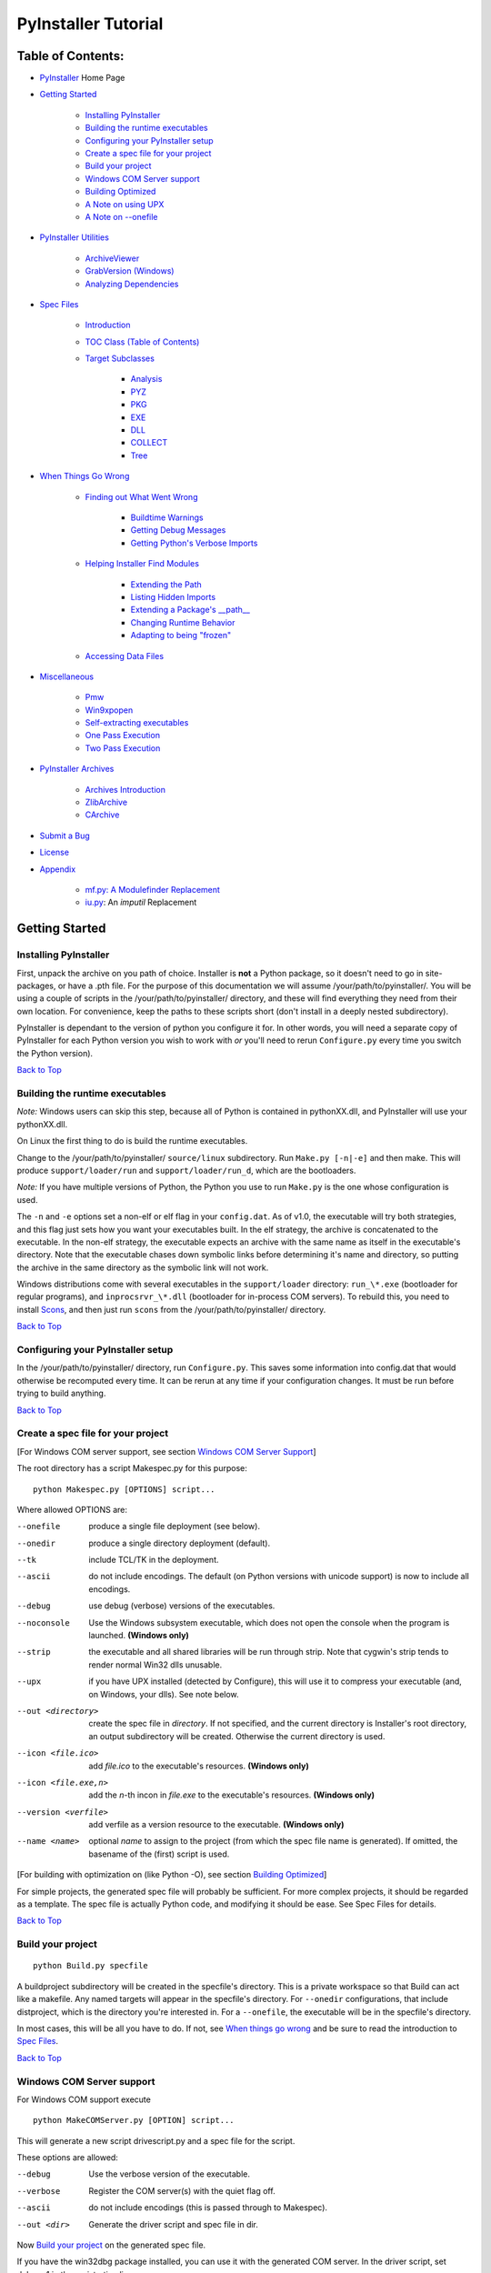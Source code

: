 ====================
PyInstaller Tutorial
====================

Table of Contents:
++++++++++++++++++

* `PyInstaller`_ Home Page

* `Getting Started`_

    * `Installing PyInstaller`_

    * `Building the runtime executables`_

    * `Configuring your PyInstaller setup`_

    * `Create a spec file for your project`_

    * `Build your project`_

    * `Windows COM Server support`_

    * `Building Optimized`_

    * `A Note on using UPX`_

    * `A Note on --onefile`_

* `PyInstaller Utilities`_

    * `ArchiveViewer`_

    * `GrabVersion (Windows)`_

    * `Analyzing Dependencies`_

* `Spec Files`_

    * `Introduction`_

    * `TOC Class (Table of Contents)`_

    * `Target Subclasses`_

	* `Analysis`_

	* `PYZ`_

	* `PKG`_

	* `EXE`_

	* `DLL`_

	* `COLLECT`_

	* `Tree`_

* `When Things Go Wrong`_

    * `Finding out What Went Wrong`_

	* `Buildtime Warnings`_

	* `Getting Debug Messages`_

	* `Getting Python's Verbose Imports`_

    * `Helping Installer Find Modules`_

	* `Extending the Path`_

	* `Listing Hidden Imports`_

	* `Extending a Package's __path__`_

	* `Changing Runtime Behavior`_

	* `Adapting to being "frozen"`_

    * `Accessing Data Files`_

* `Miscellaneous`_

    * `Pmw`_

    * `Win9xpopen`_

    * `Self-extracting executables`_

    * `One Pass Execution`_

    * `Two Pass Execution`_

* `PyInstaller Archives`_

    * `Archives Introduction`_

    * `ZlibArchive`_

    * `CArchive`_

* `Submit a Bug`_

* `License`_

* `Appendix`_

    * `mf.py: A Modulefinder Replacement`_

    * `iu.py`_: An *imputil* Replacement



Getting Started
+++++++++++++++

Installing PyInstaller
----------------------

First, unpack the archive on you path of choice. Installer is **not** a Python
package, so it doesn't need to go in site-packages, or have a .pth file. For
the purpose of this documentation we will assume |install_path|. You will be
using a couple of scripts in the |install_path| directory, and these will find
everything they need from their own location. For convenience, keep the paths
to these scripts short (don't install in a deeply nested subdirectory).

|PyInstaller| is dependant to the version of python you configure it for. In
other words, you will need a separate copy of |PyInstaller| for each Python
version you wish to work with *or* you'll need to rerun ``Configure.py`` every
time you switch the Python version).

|GOBACK|


Building the runtime executables
--------------------------------

*Note:* Windows users can skip this step, because all of Python is contained in
pythonXX.dll, and |PyInstaller| will use your pythonXX.dll.

On Linux the first thing to do is build the runtime executables.

Change to the |install_path| ``source/linux`` subdirectory. Run ``Make.py
[-n|-e]`` and then make. This will produce ``support/loader/run`` and
``support/loader/run_d``, which are the bootloaders.

*Note:* If you have multiple versions of Python, the Python you use to run
``Make.py`` is the one whose configuration is used.

The ``-n`` and ``-e`` options set a non-elf or elf flag in your ``config.dat``.
As of |InitialVersion|, the executable will try both strategies, and this flag
just sets how you want your executables built. In the elf strategy, the archive
is concatenated to the executable. In the non-elf strategy, the executable
expects an archive with the same name as itself in the executable's directory.
Note that the executable chases down symbolic links before determining it's name
and directory, so putting the archive in the same directory as the symbolic link
will not work.

Windows distributions come with several executables in the ``support/loader``
directory: ``run_\*.exe`` (bootloader for regular programs), and
``inprocsrvr_\*.dll`` (bootloader for in-process COM servers). To rebuild this,
you need to install Scons_, and then just run ``scons`` from the |install_path|
directory.

|GOBACK|

Configuring your PyInstaller setup
----------------------------------

In the |install_path| directory, run ``Configure.py``. This saves some information
into config.dat that would otherwise be recomputed every time. It can be rerun
at any time if your configuration changes. It must be run before trying to
build anything.

|GOBACK|


Create a spec file for your project
-----------------------------------

[For Windows COM server support, see section `Windows COM Server Support`_]

The root directory has a script Makespec.py for this purpose::

       python Makespec.py [OPTIONS] script...

Where allowed OPTIONS are:

--onefile
    produce a single file deployment (see below).

--onedir
    produce a single directory deployment (default).

--tk
    include TCL/TK in the deployment.

--ascii
    do not include encodings. The default (on Python versions with unicode
    support) is now to include all encodings.

--debug
    use debug (verbose) versions of the executables.

--noconsole
    Use the Windows subsystem executable, which does not open
    the console when the program is launched. **(Windows only)**

--strip
    the executable and all shared libraries will be run through strip. Note
    that cygwin's strip tends to render normal Win32 dlls unusable.

--upx
    if you have UPX installed (detected by Configure), this will use it to
    compress your executable (and, on Windows, your dlls). See note below.

--out <directory>
    create the spec file in *directory*. If not specified, and the current
    directory is Installer's root directory, an output subdirectory will be
    created. Otherwise the current directory is used.

--icon <file.ico>
    add *file.ico* to the executable's resources. **(Windows only)**

--icon <file.exe,n>
    add the *n*-th incon in *file.exe* to the executable's resources. **(Windows
    only)**

--version <verfile>
    add verfile as a version resource to the executable. **(Windows only)**

--name <name>
    optional *name* to assign to the project (from which the spec file name is
    generated). If omitted, the basename of the (first) script is used.

[For building with optimization on (like Python -O), see section
`Building Optimized`_]

For simple projects, the generated spec file will probably be sufficient. For
more complex projects, it should be regarded as a template. The spec file is
actually Python code, and modifying it should be ease. See Spec Files for
details.


|GOBACK|

Build your project
------------------

::

      python Build.py specfile


A buildproject subdirectory will be created in the specfile's directory. This
is a private workspace so that Build can act like a makefile. Any named targets
will appear in the specfile's directory. For ``--onedir`` configurations, that
include distproject, which is the directory you're interested in. For a
``--onefile``, the executable will be in the specfile's directory.

In most cases, this will be all you have to do. If not, see `When things go
wrong`_ and be sure to read the introduction to `Spec Files`_.

|GOBACK|

Windows COM Server support
--------------------------

For Windows COM support execute

::

       python MakeCOMServer.py [OPTION] script...


This will generate a new script drivescript.py and a spec file for the script.

These options are allowed:

--debug
    Use the verbose version of the executable.

--verbose
    Register the COM server(s) with the quiet flag off.

--ascii
    do not include encodings (this is passed through to Makespec).

--out <dir>
    Generate the driver script and spec file in dir.

Now `Build your project`_ on the generated spec file.

If you have the win32dbg package installed, you can use it with the generated
COM server. In the driver script, set debug=1 in the registration line.

Warnings: the inprocess COM server support will not work when the client
process already has Python loaded. It would be rather tricky to
non-obtrusively hook into an already running Python, but the show-stopper is
that the Python/C API won't let us find out which interpreter instance I should
hook into. (If this is important to you, you might experiment with using
apartment threading, which seems the best possibility to get this to work). To
use a "frozen" COM server from a Python process, you'll have to load it as an
exe::

      o = win32com.client.Dispatch(progid,
                       clsctx=pythoncom.CLSCTX_LOCAL_SERVER)


MakeCOMServer also assumes that your top level code (registration etc.) is
"normal". If it's not, you will have to edit the generated script.

|GOBACK|


Building Optimized
------------------

There are two facets to running optimized: gathering .pyo's, and setting the
Py_OptimizeFlag. Installer will gather .pyo's if it is run optimized::

       python -O Build.py ...


The Py_OptimizeFlag will be set if you use a ('O','','OPTION') in one of the
TOCs building the EXE::

      exe = EXE(pyz,
                a.scripts + [('O','','OPTION')],
                ...

See `Spec Files` for details.

|GOBACK|


A Note on using UPX
-------------------

On both Windows and Linux, UPX can give truly startling compression - the days
of fitting something useful on a diskette are not gone forever! Installer has
been tested with UPX 1.24 without problems. Just get it and install it on your
PATH, then rerun configure. For Windows, that's all you need to know.

For Linux, a bit more discussion is in order. First, UPX is only useful on
executables, not shared libs. Installer accounts for that, but to get the full
benefit, you might rebuild Python with more things statically linked.

More importantly, when run finds that it's sys.argv[0] does not contain a path,
it will use /proc/pid/exe to find itself (if it can). This happens, for
example, when executed by Apache. If it has been upx-ed, this symbolic link
points to the tempfile created by the upx stub and Installer will fail (please
see the UPX docs for more information). So for now, at least, you can't use
upx for CGI's executed by Apache. Otherwise, you can ignore the warnings in
the UPX docs, since what Installer opens is the executable Installer created,
not the temporary upx-created executable.

|GOBACK|

A Note on --onefile
-------------------

A --onefile works by packing all the shared libs / dlls into the archive
attached to the executable (or next to the executable in a nonelf
configuration). When first started, it finds that it needs to extract these
files before it can run "for real". That's because locating and loading a
shared lib or linked-in dll is a system level action, not user-level. With
|PyInstallerVersion| it always uses a temporary directory (_MEIpid) in the\
user's temp directory. It then executes itself again, setting things up so
the system will be able to load the shared libs / dlls. When executing is
complete, it recursively removes the entire directory it created.

This has a number of implications:

* You can run multiple copies - they won't collide.

* Running multiple copies will be rather expensive to the system (nothing is
  shared).

* If you're using the cheat of adding user data as 'BINARY', it will be in
  os.environ['_MEIPASS2'], not the executable's directory.

* On Windows, using Task Manager to kill the parent process will leave the
  directory behind.

* On \*nix, a kill -9 (or crash) will leave the directory behind.

* Otherwise, on both platforms, the directory will be recursively deleted.

* So any files you might create in os.environ['_MEIPASS2'] will be deleted.

* The executable can be in a protected or read-only directory.

* If for some reason, the _MEIpid directory already exists, the executable
  will fail. It is created mode 0700, so only the one user can modify it
  (on \*nix, of course).


While we are not a security expert, we believe the scheme is good enough for
most of the users. Now, take notice that if the executable does a setuid root,
a determined hacker could possibly (given enough tries) introduce a malicious
lookalike of one of the shared libraries during the hole between when the
library is extracted and when it gets loaded by the execvp'd process. So maybe
you shouldn't do setuid root programs using --onefile. **In fact, we do not
recomend the use of --onefile on setuid programs.**

|GOBACK|

PyInstaller Utilities
+++++++++++++++++++++

ArchiveViewer
-------------

      >python ArchiveViewer.py archivefile


ArchiveViewer lets you examine the contents of any archive build with
|PyInstaller| or executable (PYZ, PKG or exe). Invoke it with the target as the
first arg (It has been set up as a Send-To so it shows on the context menu in
Explorer). The archive can be naviaged using these commands:

O <nm>
    Open the embedded archive <nm> (will prompt if omitted).

U
    Go up one level (go back to viewing the embedding archive).

X <nm>
    Extract nm (will prompt if omitted). Prompts for output filename. If none
    given, extracted to stdout.

Q
    Quit.


|GOBACK|


GrabVersion (Windows)
---------------------

      >python GrabVersion.py executable_with_version_resource


GrabVersion outputs text which can be eval'ed by versionInfo to reproduce
a version resource. Invoke it with the full path name of a Windows executable
(with a version resource) as the first argument. If you cut & paste (or
redirect to a file), you can then edit the version information. The edited
text file can be used in a version = myversion.txt option on any executable
in an |PyInstaller| spec file.

This was done in this way because version resources are rather strange beasts,
and fully understanding them is probably impossible. Some elements are
optional, others required, but you could spend unbounded amounts of time
figuring this out, because it's not well documented. When you view the version
tab on a properties dialog, there's no straightforward relationship between
how the data is displayed and the structure of the resource itself. So the
easiest thing to do is find an executable that displays the kind of
information you want, grab it's resource and edit it. Certainly easier than
the Version resource wizard in VC++.

|GOBACK|


Analyzing Dependencies
----------------------

You can interactively track down dependencies, including getting
cross-references by using mf.py, documented in section `mf.py: A modulefinder
Replacement`_

|GOBACK|


Spec Files
++++++++++

Introduction
------------

Spec files are in Python syntax. They are evaluated by Build.py. A simplistic
spec file might look like this::

      a = Analysis(['myscript.py'])
      pyz = PYZ(a.pure)
      exe = EXE(pyz, a.scripts, a.binaries, name="myapp.exe")

This creates a single file deployment with all binaries (extension modules and
their dependencies) packed into the executable.

A simplistic single directory deployment might look like this::

      a = Analysis(['myscript.py'])
      pyz = PYZ(a.pure)
      exe = EXE(a.scripts, pyz, name="myapp.exe", exclude_binaries=1)
      dist = COLLECT(exe, a.binaries, name="dist")


Note that neither of these examples are realistic. Use Makespec.py (documented
in section `Create a spec file for your project`_) to create your specfile,
and tweak it (if necessary) from there.

All of the classes you see above are subclasses of Build.Target. A Target acts
like a rule in a makefile. It knows enough to cache its last inputs and
outputs. If its inputs haven't changed, it can assume its outputs wouldn't
change on recomputation. So a spec file acts much like a makefile, only
rebuilding as much as needs rebuilding. This means, for example, that if you
change an EXE from debug=1 to debug=0 that the rebuild will be nearly
instantaneous.

The high level view is that an Analysis takes a list of scripts as input, and
generates three "outputs", held in attributes named scripts, pure and binaries.
A PYZ (a .pyz archive) is built from the modules in pure. The EXE is built from
the PYZ, the scripts and, in the case of a single-file deployment, the
binaries. In a single-directory deployment, a directory is built containing a
slim EXE and the binaries.

|GOBACK|

TOC Class (Table of Contents)
-----------------------------

Before you can do much with a spec file, you need to understand the
TOC (Table Of Contents) class.

A TOC appears to be a list of tuples of the form (name, path, typecode).
In fact, it's an ordered set, not a list. A TOC contains no duplicates, where
uniqueness is based on name only. Furthermore, within this constraint, a TOC
preserves order.

Besides the normal list methods and operations, TOC supports taking differences
and intersections (and note that adding or extending is really equivalent to
union). Furthermore, the operations can take a real list of tuples on the right
hand side. This makes excluding modules quite easy. For a pure Python module::

      pyz = PYZ(a.pure - [('badmodule', '', '')])


or for an extension module in a single-directory deployment::

      dist = COLLECT(..., a.binaries - [('badmodule', '', '')], ...)


or for a single-file deployment::

      exe = EXE(..., a.binaries - [('badmodule', '', '')], ...)

To add files to a TOC, you need to know about the typecodes (or the step using
the TOC won't know what to do with the entry).

+---------------+-------------------------------------------------------+-----------------------+-------------------------------+
| **typecode** 	| **description**					| **name**		| **path**			|
+===============+=======================================================+=======================+===============================+
| 'EXTENSION' 	| An extension module.					| Python internal name.	| Full path name in build.	|
+---------------+-------------------------------------------------------+-----------------------+-------------------------------+
| 'PYSOURCE'	| A script.						| Python internal name.	| Full path name in build.	|
+---------------+-------------------------------------------------------+-----------------------+-------------------------------+
| 'PYMODULE'	| A pure Python module (including __init__ modules).	| Python internal name.	| Full path name in build.	|
+---------------+-------------------------------------------------------+-----------------------+-------------------------------+
| 'PYZ'		| A .pyz archive (archive_rt.ZlibArchive).		| Runtime name.		| Full path name in build.	|
+---------------+-------------------------------------------------------+-----------------------+-------------------------------+
| 'PKG'		| A pkg archive (carchive4.CArchive).			| Runtime name. 	| Full path name in build.	|
+---------------+-------------------------------------------------------+-----------------------+-------------------------------+
| 'BINARY' 	| A shared library. 					| Runtime name. 	| Full path name in build.	|
+---------------+-------------------------------------------------------+-----------------------+-------------------------------+
| 'DATA' 	| Aribitrary files. 					| Runtime name. 	| Full path name in build.	|
+---------------+-------------------------------------------------------+-----------------------+-------------------------------+
| 'OPTION' 	| A runtime runtime option (frozen into the executable).| The option.		| Unused.			|
+---------------+-------------------------------------------------------+-----------------------+-------------------------------+

You can force the include of any file in much the same way you do excludes::

      collect = COLLECT(a.binaries +
                [('readme', '/my/project/readme', 'DATA')], ...)


or even::

      collect = COLLECT(a.binaries,
                [('readme', '/my/project/readme', 'DATA')], ...)


(that is, you can use a list of tuples in place of a TOC in most cases).

There's not much reason to use this technique for PYSOURCE, since an Analysis
takes a list of scripts as input. For PYMODULEs and EXTENSIONs, the hook
mechanism discussed here is better because you won't have to remember how you
got it working next time.

This technique is most useful for data files (see the Tree class below for a
way to build a TOC from a directory tree), and for runtime options. The options
the run executables understand are:

+---------------+-----------------------+-------------------------------+-------------------------------------------------------------------------------------------------------+
| **Option**	| **Description**	| **Example**			| **Notes**												|
+===============+=======================+===============================+=======================================================================================================+
| v 		| Verbose imports	| ('v', '', 'OPTION')		| Same as Python -v ... 										|
+---------------+-----------------------+-------------------------------+-------------------------------------------------------------------------------------------------------+
| u		| Unbuffered stdio	| ('u', '', 'OPTION')		| Same as Python -u ... 										|
+---------------+-----------------------+-------------------------------+-------------------------------------------------------------------------------------------------------+
| W spec	| Warning option	| ('W ignore', '', 'OPTION')	| Python 2.1+ only. 											|
+---------------+-----------------------+-------------------------------+-------------------------------------------------------------------------------------------------------+
| s		| Use site.py		| ('s', '', 'OPTION')		| The opposite of Python's -S flag. Note that site.py must be in the executable's directory to be used. |
+---------------+-----------------------+-------------------------------+-------------------------------------------------------------------------------------------------------+
| f		| Force execvp		| ('f', '', 'OPTION')		| Linux/unix only. Ensures that LD_LIBRARY_PATH is set properly.					|
+---------------+-----------------------+-------------------------------+-------------------------------------------------------------------------------------------------------+

Advanced users should note that by using set differences and intersections, it
becomes possible to factor out common modules, and deploy a project containing
multiple executables with minimal redundancy. You'll need some top level code
in each executable to mount the common PYZ.

|GOBACK|

Target Subclasses
-----------------

Analysis
********

::

      Analysis(scripts, pathex=None, hookspath=None, excludes=None)


scripts
    a list of scripts specified as file names.

pathex
    an optional list of paths to be searched before sys.path.

hookspath
    an optional list of paths used to extend the hooks package.

excludes
    an optional list of module or package names (their Python names, not path
    names) that will be ignored (as though they were not found).

An Analysis has three outputs, all TOCs accessed as attributes of the Analysis.

scripts
    The scripts you gave Analysis as input, with any runtime hook scripts
    prepended.

pure
    The pure Python modules.

binaries
    The extension modules and their dependencies. The secondary dependencies are
    filtered. On Windows, a long list of MS dlls are excluded. On Linux/Unix,
    any shared lib in /lib or /usr/lib is excluded.

|GOBACK|

PYZ
***

::

      PYZ(toc, name=None, level=9)


toc
    a TOC, normally an Analysis.pure.

name
    A filename for the .pyz. Normally not needed, as the generated name will do fine.

level
    The Zlib compression level to use. If 0, the zlib module is not required.


|GOBACK|

PKG
***

Generally, you will not need to create your own PKGs, as the EXE will do it for
you. This is one way to include read-only data in a single-file deployment,
however. A single-file deployment including TK support will use this technique.

::

      PKG(toc, name=None, cdict=None, exclude_binaries=0)


toc
    a TOC

name
    a filename for the pkg (optional).

cdict
    a dictionary that specifies compression by typecode. For example, PYZ is
    left uncompressed so that it can be accessed inside the PKG. The default
    uses sensible values. If zlib is not available, no compression is used.

exclude_binaries
    If 1, EXTENSIONs and BINARYs will be left out of the PKG, and forwarded to
    its container (ususally a COLLECT).

|GOBACK|

EXE
***

::

      EXE(*args, **kws)


args
    One or more arguments which are either TOCs or Targets.

kws

    console
        Always 1 on Linux/unix. On Windows, governs whether to use the console
        executable, or the Windows subsystem executable.

    debug
        Setting to 1 gives you progress messages from the executable (for a
        console=0, these will be annoying MessageBoxes).

    name
        The filename for the executable.

    exclude_binaries
        Forwarded to the PKG the EXE builds.

    icon
        Windows NT family only. icon='myicon.ico' to use an icon file, or
        icon='notepad.exe,0' to grab an icon resource.

    version
        Windows NT family only. version='myversion.txt'. Use GrabVersion.py to
        steal a version resource from an executable, and then edit the ouput to
        create your own. (The syntax of version resources is so arcane that I
        wouldn't attempt to write one from scratch.)


There are actually two EXE classes - one for ELF platforms (where the run
executable and the PKG are concatenated), and one for non-ELF platforms (where
the run executable is simply renamed, and expects a exename.pkg in the same
directory). Which class becomes available as EXE is determined by a flag in
config.dat. This flag is set to non-ELF when using Make.py -n.

|GOBACK|

DLL
***

On Windows, this provides support for doing in-process COM servers. It is not
generalized. However, embedders can follow the same model to build a special
purpose DLL so the Python support in their app is hidden. You will need to
write your own dll, but thanks to Allan Green for refactoring the C code and
making that a managable task.

|GOBACK|

COLLECT
*******

::

      COLLECT(\*args, \*\*kws)


args
    One or more arguments which are either TOCs or Targets.

kws

    name
        The name of the directory to be built.

|GOBACK|

Tree
****

::

      Tree(root, prefix=None, excludes=None)


root
    The root of the tree (on the build system).

prefix
    Optional prefix to the names on the target system.

excludes
    A list of names to exclude. Two forms are allowed:

    name
        files with this basename will be excluded (do not include the path).

    \*.ext
        any file with the given extension will be excluded.

Since a Tree is a TOC, you can also use the exclude technique described above
in the section on TOCs.


|GOBACK|

When Things Go Wrong
++++++++++++++++++++

Finding out What Went Wrong
---------------------------

Buildtime Warnings
******************

When an Analysis step runs, it produces a warnings file (named warnproject.txt)
in the spec file's directory. Generally, most of these warnings are harmless.
For example, os.py (which is cross-platform) works by figuring out what
platform it is on, then importing (and rebinding names from) the appropriate
platform-specific module. So analyzing os.py will produce a set of warnings
like::

      W: no module named dos (conditional import by os)
      W: no module named ce (conditional import by os)
      W: no module named os2 (conditional import by os)


Note that the analysis has detected that the import is within a conditional
block (an if statement). The analysis also detects if an import within a
function or class, (delayed) or at the top level. A top-level, non-conditional
import failure is really a hard error. There's at least a reasonable chance
that conditional and / or delayed import will be handled gracefully at runtime.

Ignorable warnings may also be produced when a class or function is declared in
a package (an __init__.py module), and the import specifies package.name. In
this case, the analysis can't tell if name is supposed to refer to a submodule
of package.

Warnings are also produced when an __import__, exec or eval statement is
encountered. The __import__ warnings should almost certainly be investigated.
Both exec and eval can be used to implement import hacks, but usually their use
is more benign.

Any problem detected here can be handled by hooking the analysis of the module.
See *Listing Hidden Imports* below for how to do it.

|GOBACK|

Getting Debug Messages
**********************

Setting debug=1 on an EXE will cause the executable to put out progress
messages (for console apps, these go to stdout; for Windows apps, these show as
MessageBoxes). This can be useful if you are doing complex packaging, or your
app doesn't seem to be starting, or just to learn how the runtime works.

|GOBACK|

Getting Python's Verbose Imports
********************************

You can also pass a -v (verbose imports) flag to the embedded Python. This can
be extremely useful. I usually try it even on apparently working apps, just to
make sure that I'm always getting my copies of the modules and no import has
leaked out to the installed Python.

You set this (like the other runtime options) by feeding a phone TOC entry to
the EXE. The easiest way to do this is to change the EXE from::

       EXE(..., anal.scripts, ....)

to::

       EXE(..., anal.scripts + [('v', '', 'OPTION')], ...)

These messages will always go to stdout, so you won't see them on Windows if
console=0.

|GOBACK|

Helping Installer Find Modules
------------------------------

Extending the Path
******************

When the analysis phase cannot find needed modules, it may be that the code is
manipulating sys.path. The easiest thing to do in this case is tell Analysis
about the new directory through the second arg to the constructor::

       anal = Analysis(['somedir/myscript.py'],
                       ['path/to/thisdir', 'path/to/thatdir'])


In this case, the Analysis will have a search path::

       ['somedir', 'path/to/thisdir', 'path/to/thatdir'] + sys.path


You can do the same when running Makespec::

       Makespec.py --paths=path/to/thisdir;path/to/thatdir ...


(on \*nix, use : as the path separator).

|GOBACK|

Listing Hidden Imports
**********************

Hidden imports are fairly common. These can occur when the code is using
__import__ (or, perhaps exec or eval), in which case you will see a warning in
the warnproject.txt file. They can also occur when an extension module uses the
Python/C API to do an import, in which case Analysis can't detect anything. You
can verify that hidden import is the problem by using Python's verbose imports
flag. If the import messages say "module not found", but the warnproject.txt
file has no "no module named..." message for the same module, then the problem
is a hidden import.

Hidden imports are handled by hooking the module (the one doing the hidden
imports) at Analysis time. Do this by creating a file named hook-module.py
(where module is the fully-qualified Python name, eg, hook-xml.dom.py), and
placing it in the hooks package under Installer's root directory,
(alternatively, you can save it elsewhere, and then use the hookspath arg to
Analysis so your private hooks directory will be searched). Normally, it will
have only one line::

      hiddenimports = ['module1', 'module2']


When the Analysis finds this file, it will proceed exactly as though the module
explicitly imported module1 and module2. (Full details on the analysis-time
hook mechanism is here).

If you successfully hook a publicly distributed module in this way, please send
us the hook so I can make it available to others.

|GOBACK|

Extending a Package's __path__
******************************

Python allows a package to extend the search path used to find modules and
sub-packages through the __path__ mechanism. Normally, a package's __path__ has
only one entry - the directory in which the __init__.py was found. But
__init__.py is free to extend its __path__ to include other directories. For
example, the win32com.shell.shell module actually resolves to
win32com/win32comext/shell/shell.pyd. This is because win32com/__init__.py
appends ../win32comext to its __path__.

Because the __init__.py is not actually run during an analysis, we use the same
hook mechanism we use for hiddenimports. A static list of names won't do,
however, because the new entry on __path__ may well require computation. So
hook-module.py should define a method hook(mod). The mod argument is an
instance of mf.Module which has (more or less) the same attributes as a real
module object. The hook function should return a mf.Module instance - perhaps
a brand new one, but more likely the same one used as an arg, but mutated.
See `mf.py: A Modulefinder Replacement`_ for details, and hook/hook-win32com.py
for an example.

Note that manipulations of __path__ hooked in this way apply to the analysis,
and only the analysis. That is, at runtime win32com.shell is resolved the same
way as win32com.anythingelse, and win32com.__path__ knows nothing of ../win32comext.

Once in awhile, that's not enough.

|GOBACK|

Changing Runtime Behavior
*************************

More bizarre situations can be accomodated with runtime hooks. These are small
scripts that manipulate the environment before your main script runs,
effectively providing additional top-level code to your script.

At the tail end of an analysis, the module list is examined for matches in
rthooks.dat, which is the string representation of a Python dictionary. The
key is the module name, and the value is a list of hook-script pathnames.

So putting an entry::

       'somemodule': ['path/to/somescript.py'],

into rthooks.dat is almost the same thing as doing this::

       anal = Analysis(['path/to/somescript.py', 'main.py'], ...


except that in using the hook, path/to/somescript.py will not be analyzed,
(that's not a feature - I just haven't found a sane way fit the recursion into
my persistence scheme).

Hooks done in this way, while they need to be careful of what they import, are
free to do almost anything. One provided hook sets things up so that win32com
can generate modules at runtime (to disk), and the generated modules can be
found in the win32com package.

|GOBACK|

Adapting to being "frozen"
**************************

In most sophisticated apps, it becomes necessary to figure out (at runtime)
whether you're running "live" or "frozen". For example, you might have a
configuration file that (running "live") you locate based on a module's
__file__ attribute. That won't work once the code is packaged up. You'll
probably want to look for it based on sys.executable instead.

The run executables set sys.frozen=1 (and, for in-process COM servers, the
embedding DLL sets sys.frozen='dll').

For really advanced users, you can access the iu.ImportManager as
sys.importManager. See iu for how you might make use of this fact.

|GOBACK|

Accessing Data Files
********************

In a --onedir distribution, this is easy: pass a list of your data files
(in TOC format) to the COLLECT, and they will show up in the distribution
directory tree. The name in the (name, path, 'DATA') tuple can be a relative
path name. Then, at runtime, you can use code like this to find the file::

       os.path.join(os.path.dirname(sys.executable), relativename))


In a --onefile, it's a bit trickier. You can cheat, and add the files to the
EXE as BINARY. They will then be extracted at runtime into the work directory
by the C code (which does not create directories, so the name must be a plain
name), and cleaned up on exit. The work directory is best found by
os.environ['_MEIPASS2']. Be awawre, though, that if you use --strip or --upx,
strange things may happen to your data - BINARY is really for shared
libs / dlls.

If you add them as 'DATA' to the EXE, then it's up to you to extract them. Use
code like this::

       import sys, carchive
       this = carchive.CArchive(sys.executable)
       data = this.extract('mystuff')[1]


to get the contents as a binary string. See support/unpackTK.py for an advanced
example (the TCL and TK lib files are in a PKG which is opened in place, and
then extracted to the filesystem).

|GOBACK|

Miscellaneous
+++++++++++++

Pmw
---

Pmw comes with a script named bundlepmw in the bin directory. If you follow the
instructions in that script, you'll end up with a module named Pmw.py. Ensure
that Builder finds that module and not the development package.

|GOBACK|

Win9xpopen
----------

If you're using popen on Windows and want the code to work on Win9x, you'll
need to distribute win9xpopen.exe with your app. On older Pythons with
Win32all, this would apply to Win32pipe and win32popenWin9x.exe. (On yet older
Pythons, no form of popen worked on Win9x).

|GOBACK|

Self-extracting executables
---------------------------

The ELF executable format (Windows, Linux and some others) allows arbitrary
data to be concatenated to the end of the executable without disturbing it's
functionality. For this reason, a CArchive's Table of Contents is at the end of
the archive. The executable can open itself as a binary file name, seek to the
end and 'open' the CArchive (see figure 3).

On other platforms, the archive and the executable are separate, but the
archive is named executable.pkg, and expected to be in the same directory.
Other than that, the process is the same.

|GOBACK|

One Pass Execution
------------------

In a single directory deployment (--onedir, which is the default), all of the
binaries are already in the file system. In that case, the embedding app:

* opens the archive

* starts Python (on Windows, this is done with dynamic loading so one embedding
  app binary can be used with any Python version)

* imports all the modules which are at the top level of the archive (basically,
  bootstraps the import hooks)

* mounts the ZlibArchive(s) in the outer archive

* runs all the scripts which are at the top level of the archive

* finalizes Python

|GOBACK|

Two Pass Execution
------------------

There are a couple situations which require two passes:

* a --onefile deployment (on Windows, the files can't be cleaned up afterwards
  because Python does not call FreeLibrary; on other platforms, Python won't
  find them if they're extracted in the same process that uses them)

* LD_LIBRARY_PATH needs to be set to find the binaries (not extension modules,
  but modules the extensions are linked to).

The first pass:

* opens the archive

* extracts all the binaries in the archive (in 5b5, this is always to a
  temporary directory).

* sets a magic environment variable

* sets LD_LIBRARY_PATH (non-Windows)

* executes itself as a child process (letting the child use his stdin, stdout
  and stderr)

* waits for the child to exit (on \*nix, the child actually replaces the parent)

* cleans up the extracted binaries (so on \*nix, this is done by the child)

The child process executes as in One Pass Execution above (the magic
environment variable is what tells it that this is pass two).

|SE_exeImage| figure 3 - Self Extracting Executable

There are, of course, quite a few differences between the Windows and
Unix/Linux versions. The major one is that because all of Python on Windows is
in pythonXX.dll, and dynamic loading is so simple-minded, that one binary can
be use with any version of Python. There's much in common, though, and that C
code can be found in source/common/launch.c.

The Unix/Linux build process (which you need to run just once for any version
of Python) makes use of the config information in your install (if you
installed from RPM, you need the Python-development RPM). It also overrides
getpath.c since we don't want it hunting around the filesystem to build
sys.path.

In both cases, while one Installer download can be used with any Python
version, you need to have separate installations for each Python version.

|GOBACK|

PyInstaller Archives
++++++++++++++++++++

Archives Introduction
---------------------
You know what an archive is: a .tar file, a .jar file, a .zip file. Two kinds
of archives are used here. One is equivalent to a Java .jar file - it allows
Python modules to be stored efficiently and, (with some import hooks) imported
directly. This is a *ZlibArchive*. The other (a *CArchive*) is equivalent to a
.zip file - a general way of packing up (and optionally compressing) arbitrary
blobs of data. It gets its name from the fact that it can be manipulated easily
from C, as well as from Python. Both of these derive from a common base class,
making it fairly easy to create new kinds of archives.

|GOBACK|

ZlibArchive
-----------
A ZlibArchive contains compressed .pyc (or .pyo) files. The Table of Contents
is a marshalled dictionary, with the key (the module's name as given in an
"import" statement) associated with a seek position and length. Because it is
all marshaled Python, ZlibArchives are completely cross-platform.

A ZlibArchive hooks in with `iu.py`_ so that, with a little setup, the archived
modules can be imported transparently. Even with compression at level 9, this
works out to being faster than the normal import. Instead of searching
sys.path, there's a lookup in the dictionary. There's no stat-ing of the .py
and .pyc and no file opens (the file is already open). There's just a seek, a
read and a decompress. A traceback will point to the source file the archive
entry was created from (the __file__ attribute from the time the .pyc was
compiled). On a user's box with no source installed, this is not terribly
useful, but if they send you the traceback, at least you can make sense of it.

|ZlibArchiveImage|

|GOBACK|

CArchive
--------
A CArchive contains whatever you want to stuff into it. It's very much like a
.zip file. They are easy to create in Python and unpack from C code. CArchives
can be appended to other files (like ELF and COFF executables, for example).
To allow this, they are opened from the end, so the TOC for a CArchive is at
the back, followed only by a cookie that tells you where the TOC starts and
where the archive itself starts.

CArchives can also be embedded within other CArchives. The inner archive can be
opened in place (without extraction).

Each TOC entry is variable length. The first field in the entry tells you the
length of the entry. The last field is the name of the corresponding packed
file. The name is null terminated. Compression is optional by member.

There is also a type code associated with each entry. If you're using a
CArchive as a .zip file, you don't need to worry about this. The type codes
are used by the self-extracting executables.

|CArchiveImage|

|GOBACK|


License
+++++++
PyInstaller is mainly distributed  under the
`GPL License <http://pyinstaller.hpcf.upr.edu/pyinstaller/browser/trunk/doc/LICENSE.GPL?rev=latest>`_
but it has an exception such that you can use it to compile commercial products.

In a nutshell the license is GPL for the source code with the exception that:

 #. You may use PyInstaller to compile commercial applications out of your
    source code

 #. The resulting binaries generated by PyInstaller of your source code can be
    shipped with whatever license you want.

 #. You may modify PyInstaller for your own needs but *these* changes to the
    PyInstaller source code falls under the terms of the GPL license. In other
    words, any modifications to will *have* to be distributed under GPL.

For updated information or clarification see our
`FAQ <http://pyinstaller.hpcf.upr.edu/pyinstaller/wiki/FAQ>`_ at `PyInstaller`_
home page: http://pyinstaller.hpcf.upr.edu



|GOBACK|

Appendix
++++++++

mf.py: A Modulefinder Replacement
---------------------------------

Module mf is modelled after iu.

It also uses ImportDirectors and Owners to partition the import name space.
Except for the fact that these return Module instances instead of real module
objects, they are identical.

Instead of an ImportManager, mf has an ImportTracker managing things.

|GOBACK|

ImportTracker
*************

ImportTracker can be called in two ways: analyze_one(name, importername=None)
or analyze_r(name, importername=None). The second method does what modulefinder
does - it recursively finds all the module names that importing name would
cause to appear in sys.modules. The first method is non-recursive. This is
useful, because it is the only way of answering the question "Who imports
name?" But since it is somewhat unrealistic (very few real imports do not
involve recursion), it deserves some explanation.

|GOBACK|

analyze_one()
*************

When a name is imported, there are structural and dynamic effects. The dynamic
effects are due to the execution of the top-level code in the module (or
modules) that get imported. The structural effects have to do with whether the
import is relative or absolute, and whether the name is a dotted name (if there
are N dots in the name, then N+1 modules will be imported even without any code
running).

The analyze_one method determines the structural effects, and defers the
dynamic effects. For example, analyze_one("B.C", "A") could return ["B", "B.C"]
or ["A.B", "A.B.C"] depending on whether the import turns out to be relative or
absolute. In addition, ImportTracker's modules dict will have Module instances
for them.

|GOBACK|

Module Classes
**************

There are Module subclasses for builtins, extensions, packages and (normal)
modules. Besides the normal module object attributes, they have an attribute
imports. For packages and normal modules, imports is a list populated by
scanning the code object (and therefor, the names in this list may be relative
or absolute names - we don't know until they have been analyzed).

The highly astute will notice that there is a hole in analyze_one() here. The
first thing that happens when B.C is being imported is that B is imported and
it's top-level code executed. That top-level code can do various things so that
when the import of B.C finally occurs, something completely different happens
(from what a structural analysis would predict). But mf can handle this through
it's hooks mechanism.

|GOBACK|

code scanning
*************

Like modulefinder, mf scans the byte code of a module, looking for imports. In
addition, mf will pick out a module's __all__ attribute, if it is built as a
list of constant names. This means that if a package declares an __all__ list
as a list of names, ImportTracker will track those names if asked to analyze
package.*. The code scan also notes the occurance of __import__, exec and eval,
and can issue warnings when they're found.

The code scanning also keeps track (as well as it can) of the context of an
import. It recognizes when imports are found at the top-level, and when they
are found inside definitions (deferred imports). Within that, it also tracks
whether the import is inside a condition (conditional imports).

|GOBACK|

Hooks
*****

In modulefinder, scanning the code takes the place of executing the code
object. mf goes further and allows a module to be hooked (after it has been
scanned, but before analyze_one is done with it). A hook is a module named
hook-fullyqualifiedname in the hooks package. These modules should have one or
more of the following three global names defined:

hiddenimports
    a list of modules names (relative or absolute) that the module imports in some untrackable way.

attrs
    a list of (name, value) pairs, (where value is normally meaningless).

hook(mod)
    a function taking a Module instance and returning a Module instance (so it can modify or replace).


The first hook (hiddenimports) extends the list created by scanning the code.
ExtensionModules, of course, don't get scanned, so this is the only way of
recording any imports they do.

The second hook (attrs) exists mainly so that ImportTracker won't issue
spurious warnings when the rightmost node in a dotted name turns out to be an
attribute in a package module, instead of a missing submodule.

The callable hook exists for things like dynamic modification of a package's
__path__ or perverse situations, like xml.__init__ replacing itself in
sys.modules with _xmlplus.__init__. (It takes nine hook modules to properly
trace through PyXML-using code, and I can't believe that it's any easier for
the poor programmer using that package). The hook(mod) (if it exists) is
called before looking at the others - that way it can, for example, test
sys.version and adjust what's in hiddenimports.

|GOBACK|

Warnings
********

ImportTracker has a getwarnings() method that returns all the warnings
accumulated by the instance, and by the Module instances in its modules dict.
Generally, it is ImportTracker who will accumulate the warnings generated
during the structural phase, and Modules that will get the warnings generated
during the code scan.

Note that by using a hook module, you can silence some particularly tiresome
warnings, but not all of them.

|GOBACK|

Cross Reference
***************

Once a full analysis (that is, an analyze_r) has been done, you can get a
cross reference by using getxref(). This returns a list of tuples. Each tuple
is (modulename, importers), where importers is a list of the (fully qualified)
names of the modules importing modulename. Both the returned list and the
importers list are sorted.

|GOBACK|

Usage
*****

A simple example follows:

      >>> import mf
      >>> a = mf.ImportTracker()
      >>> a.analyze_r("os")
      ['os', 'sys', 'posixpath', 'nt', 'stat', 'string', 'strop',
      're', 'pcre', 'ntpath', 'dospath', 'macpath', 'win32api',
      'UserDict', 'copy', 'types', 'repr', 'tempfile']
      >>> a.analyze_one("os")
      ['os']
      >>> a.modules['string'].imports
      [('strop', 0, 0), ('strop.*', 0, 0), ('re', 1, 1)]
      >>>


The tuples in the imports list are (name, delayed, conditional).

      >>> for w in a.modules['string'].warnings: print w
      ...
      W: delayed  eval hack detected at line 359
      W: delayed  eval hack detected at line 389
      W: delayed  eval hack detected at line 418
      >>> for w in a.getwarnings(): print w
      ...
      W: no module named pwd (delayed, conditional import by posixpath)
      W: no module named dos (conditional import by os)
      W: no module named os2 (conditional import by os)
      W: no module named posix (conditional import by os)
      W: no module named mac (conditional import by os)
      W: no module named MACFS (delayed, conditional import by tempfile)
      W: no module named macfs (delayed, conditional import by tempfile)
      W: top-level conditional exec statment detected at line 47
         - os (C:\Program Files\Python\Lib\os.py)
      W: delayed  eval hack detected at line 359
         - string (C:\Program Files\Python\Lib\string.py)
      W: delayed  eval hack detected at line 389
         - string (C:\Program Files\Python\Lib\string.py)
      W: delayed  eval hack detected at line 418
         - string (C:\Program Files\Python\Lib\string.py)
      >>>


|GOBACK|


.. _iu.py:

iu.py: An *imputil* Replacement
-------------------------------

Module iu grows out of the pioneering work that Greg Stein did with imputil
(actually, it includes some verbatim imputil code, but since Greg didn't
copyright it, we won't mention it). Both modules can take over Python's
builtin import and ease writing of at least certain kinds of import hooks.

``iu`` differs from ``imputil``:
* faster
* better emulation of builtin import
* more managable

There is an ImportManager which provides the replacement for builtin import
and hides all the semantic complexities of a Python import request from it's
delegates..

|GOBACK|

ImportManager
*************

ImportManager formalizes the concept of a metapath. This concept implicitly
exists in native Python in that builtins and frozen modules are searched
before sys.path, (on Windows there's also a search of the registry while on
Mac, resources may be searched). This metapath is a list populated with
ImportDirector instances. There are ImportDirector subclasses for builtins,
frozen modules, (on Windows) modules found through the registry and a
PathImportDirector for handling sys.path. For a top-level import (that is, not
an import of a module in a package), ImportManager tries each director on it's
metapath until one succeeds.

ImportManager hides the semantic complexity of an import from the directors.
It's up to the ImportManager to decide if an import is relative or absolute;
to see if the module has already been imported; to keep sys.modules up to
date; to handle the fromlist and return the correct module object.

|GOBACK|

ImportDirectors
***************

An ImportDirector just needs to respond to getmod(name) by returning a module
object or None. As you will see, an ImportDirector can consider name to be
atomic - it has no need to examine name to see if it is dotted.

To see how this works, we need to examine the PathImportDirector.

|GOBACK|

PathImportDirector
******************

The PathImportDirector subclass manages a list of names - most notably,
sys.path. To do so, it maintains a shadowpath - a dictionary mapping the names
on it's pathlist (eg, sys.path) to their associated Owners. (It could do this
directly, but the assumption that sys.path is occupied solely by strings seems
ineradicable.) Owners of the appropriate kind are created as needed (if all
your imports are satisfied by the first two elements of sys.path, the
PathImportDirector's shadowpath will only have two entries).

|GOBACK|

Owners
******

An Owner is much like an ImportDirector but manages a much more concrete piece
of turf. For example, a DirOwner manages one directory. Since there are no
other officially recognized filesystem-like namespaces for importing, that's
all that's included in iu, but it's easy to imagine Owners for zip files
(and I have one for my own .pyz archive format) or even URLs.

As with ImportDirectors, an Owner just needs to respond to getmod(name) by
returning a module object or None, and it can consider name to be atomic.

So structurally, we have a tree, rooted at the ImportManager. At the next
level, we have a set of ImportDirectors. At least one of those directors, the
PathImportDirector in charge of sys.path, has another level beneath it,
consisting of Owners. This much of the tree covers the entire top-level import
namespace.

The rest of the import namespace is covered by treelets, each rooted in a
package module (an __init__.py).

|GOBACK|

Packages
********

To make this work, Owners need to recognize when a module is a package. For a
DirOwner, this means that name is a subdirectory which contains an __init__.py.
The __init__ module is loaded and it's __path__ is initialized with the
subdirectory. Then, a PathImportDirector is created to manage this __path__.
Finally the new PathImportDirector's getmod is assigned to the package's
__importsub__ function.

When a module within the package is imported, the request is routed (by the
ImportManager) diretly to the package's __importsub__. In a hierarchical
namespace (like a filesystem), this means that __importsub__ (which is really
the bound getmod method of a PathImportDirector instance) needs only the
module name, not the package name or the fully qualified name. And that's
exactly what it gets. (In a flat namespace - like most archives - it is
perfectly easy to route the request back up the package tree to the archive
Owner, qualifying the name at each step.)

|GOBACK|

Possibilities
*************

Let's say we want to import from .zip files. So, we subclass Owner. The
__init__ method should take a filename, and raise a ValueError if the file is
not an acceptable .zip file, (when a new name is encountered on sys.path or a
package's __path__, registered Owners are tried until one accepts the name).
The getmod method would check the .zip file's contents and return None if the
name is not found. Otherwise, it would extract the marshalled code object from
the .zip, create a new module object and perform a bit of initialization (12
lines of code all told for my own archive format, including initializing a pack
age with it's __subimporter__).

Once the new Owner class is registered with iu4, you can put a .zip file on
sys.path. A package could even put a .zip file on it's __path__.

|GOBACK|

Compatibility
*************

This code has been tested with the PyXML, mxBase and Win32 packages, covering
over a dozen import hacks from manipulations of __path__ to replacing a module
in sys.modules with a different one. Emulation of Python's native import is
nearly exact, including the names recorded in sys.modules and module attributes
(packages imported through iu have an extra attribute - __importsub__).

|GOBACK|

Performance
***********

In most cases, iu is slower than builtin import (by 15 to 20%) but faster than
imputil (by 15 to 20%). By inserting archives at the front of sys.path
containing the standard lib and the package being tested, this can be reduced
to 5 to 10% slower (or, on my 1.52 box, 10% faster!) than builtin import. A bit
more can be shaved off by manipulating the ImportManager's metapath.

|GOBACK|

Limitations
***********

This module makes no attempt to facilitate policy import hacks. It is easy to
implement certain kinds of policies within a particular domain, but
fundamentally iu works by dividing up the import namespace into independent
domains.

Quite simply, I think cross-domain import hacks are a very bad idea. As author
of the original package in which |PyInstaller| is based, McMillan worked with
import hacks for many years. Many of them are highly fragile; they often rely
on undocumented (maybe even accidental) features of implementation.
A cross-domain import hack is not likely to work with PyXML, for example.

That rant aside, you can modify ImportManger to implement different policies.
For example, a version that implements three import primitives: absolute
import, relative import and recursive-relative import. No idea what the Python
sytax for those should be, but __aimport__, __rimport__ and __rrimport__ were
easy to implement.


Usage
*****

Here's a simple example of using iu as a builtin import replacement.

      >>> import iu
      >>> iu.ImportManager().install()
      >>>
      >>> import DateTime
      >>> DateTime.__importsub__
      <method PathImportDirector.getmod
        of PathImportDirector instance at 825900>
      >>>

|GOBACK|

.. _PyInstaller: http://pyinstaller.hpcf.upr.edu/pyinstaller
.. _`Submit a Bug`: http://pyinstaller.hpcf.upr.edu/pyinstaller/newticket
.. _Scons: http://www.scons.org
.. |ZlibArchiveImage| image:: images/ZlibArchive.png
.. |CArchiveImage| image:: images/CArchive.png
.. |SE_exeImage| image:: images/SE_exe.png
.. |PyInstaller| replace:: PyInstaller
.. |PyInstallerVersion| replace:: PyInstaller v1.0
.. |InitialVersion| replace:: v1.0
.. |install_path| replace:: /your/path/to/pyinstaller/
.. |GOBACK| replace:: `Back to Top`_
.. _`Back to Top`: `PyInstaller Tutorial`_
